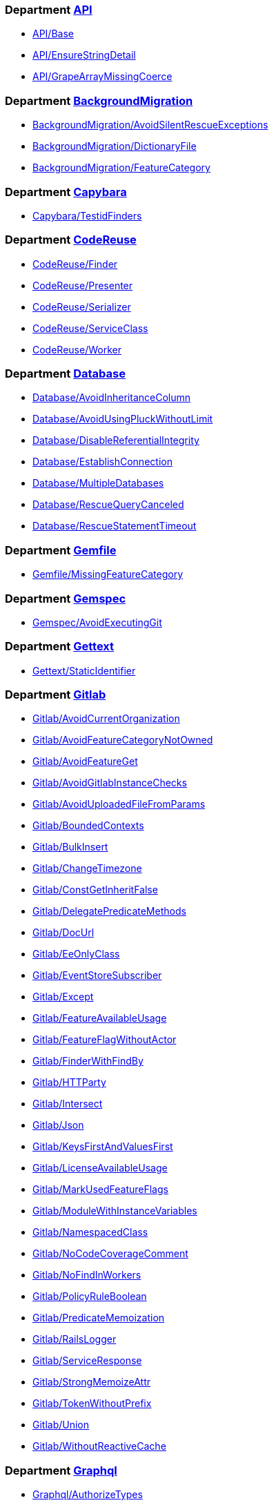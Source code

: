 === Department xref:/rubocop/cops_api/index.adoc[API]

* xref:/rubocop/cops_api/index.adoc#apibase[API/Base]
* xref:/rubocop/cops_api/index.adoc#apiensurestringdetail[API/EnsureStringDetail]
* xref:/rubocop/cops_api/index.adoc#apigrapearraymissingcoerce[API/GrapeArrayMissingCoerce]

=== Department xref:/rubocop/cops_backgroundmigration/index.adoc[BackgroundMigration]

* xref:/rubocop/cops_backgroundmigration/index.adoc#backgroundmigrationavoidsilentrescueexceptions[BackgroundMigration/AvoidSilentRescueExceptions]
* xref:/rubocop/cops_backgroundmigration/index.adoc#backgroundmigrationdictionaryfile[BackgroundMigration/DictionaryFile]
* xref:/rubocop/cops_backgroundmigration/index.adoc#backgroundmigrationfeaturecategory[BackgroundMigration/FeatureCategory]

=== Department xref:/rubocop/cops_capybara/index.adoc[Capybara]

* xref:/rubocop/cops_capybara/index.adoc#capybaratestidfinders[Capybara/TestidFinders]

=== Department xref:/rubocop/cops_codereuse/index.adoc[CodeReuse]

* xref:/rubocop/cops_codereuse/index.adoc#codereusefinder[CodeReuse/Finder]
* xref:/rubocop/cops_codereuse/index.adoc#codereusepresenter[CodeReuse/Presenter]
* xref:/rubocop/cops_codereuse/index.adoc#codereuseserializer[CodeReuse/Serializer]
* xref:/rubocop/cops_codereuse/index.adoc#codereuseserviceclass[CodeReuse/ServiceClass]
* xref:/rubocop/cops_codereuse/index.adoc#codereuseworker[CodeReuse/Worker]

=== Department xref:/rubocop/cops_database/index.adoc[Database]

* xref:/rubocop/cops_database/index.adoc#databaseavoidinheritancecolumn[Database/AvoidInheritanceColumn]
* xref:/rubocop/cops_database/index.adoc#databaseavoidusingpluckwithoutlimit[Database/AvoidUsingPluckWithoutLimit]
* xref:/rubocop/cops_database/index.adoc#databasedisablereferentialintegrity[Database/DisableReferentialIntegrity]
* xref:/rubocop/cops_database/index.adoc#databaseestablishconnection[Database/EstablishConnection]
* xref:/rubocop/cops_database/index.adoc#databasemultipledatabases[Database/MultipleDatabases]
* xref:/rubocop/cops_database/index.adoc#databaserescuequerycanceled[Database/RescueQueryCanceled]
* xref:/rubocop/cops_database/index.adoc#databaserescuestatementtimeout[Database/RescueStatementTimeout]

=== Department xref:/rubocop/cops_gemfile/index.adoc[Gemfile]

* xref:/rubocop/cops_gemfile/index.adoc#gemfilemissingfeaturecategory[Gemfile/MissingFeatureCategory]

=== Department xref:/rubocop/cops_gemspec/index.adoc[Gemspec]

* xref:/rubocop/cops_gemspec/index.adoc#gemspecavoidexecutinggit[Gemspec/AvoidExecutingGit]

=== Department xref:/rubocop/cops_gettext/index.adoc[Gettext]

* xref:/rubocop/cops_gettext/index.adoc#gettextstaticidentifier[Gettext/StaticIdentifier]

=== Department xref:/rubocop/cops_gitlab/index.adoc[Gitlab]

* xref:/rubocop/cops_gitlab/index.adoc#gitlabavoidcurrentorganization[Gitlab/AvoidCurrentOrganization]
* xref:/rubocop/cops_gitlab/index.adoc#gitlabavoidfeaturecategorynotowned[Gitlab/AvoidFeatureCategoryNotOwned]
* xref:/rubocop/cops_gitlab/index.adoc#gitlabavoidfeatureget[Gitlab/AvoidFeatureGet]
* xref:/rubocop/cops_gitlab/index.adoc#gitlabavoidgitlabinstancechecks[Gitlab/AvoidGitlabInstanceChecks]
* xref:/rubocop/cops_gitlab/index.adoc#gitlabavoiduploadedfilefromparams[Gitlab/AvoidUploadedFileFromParams]
* xref:/rubocop/cops_gitlab/index.adoc#gitlabboundedcontexts[Gitlab/BoundedContexts]
* xref:/rubocop/cops_gitlab/index.adoc#gitlabbulkinsert[Gitlab/BulkInsert]
* xref:/rubocop/cops_gitlab/index.adoc#gitlabchangetimezone[Gitlab/ChangeTimezone]
* xref:/rubocop/cops_gitlab/index.adoc#gitlabconstgetinheritfalse[Gitlab/ConstGetInheritFalse]
* xref:/rubocop/cops_gitlab/index.adoc#gitlabdelegatepredicatemethods[Gitlab/DelegatePredicateMethods]
* xref:/rubocop/cops_gitlab/index.adoc#gitlabdocurl[Gitlab/DocUrl]
* xref:/rubocop/cops_gitlab/index.adoc#gitlabeeonlyclass[Gitlab/EeOnlyClass]
* xref:/rubocop/cops_gitlab/index.adoc#gitlabeventstoresubscriber[Gitlab/EventStoreSubscriber]
* xref:/rubocop/cops_gitlab/index.adoc#gitlabexcept[Gitlab/Except]
* xref:/rubocop/cops_gitlab/index.adoc#gitlabfeatureavailableusage[Gitlab/FeatureAvailableUsage]
* xref:/rubocop/cops_gitlab/index.adoc#gitlabfeatureflagwithoutactor[Gitlab/FeatureFlagWithoutActor]
* xref:/rubocop/cops_gitlab/index.adoc#gitlabfinderwithfindby[Gitlab/FinderWithFindBy]
* xref:/rubocop/cops_gitlab/index.adoc#gitlabhttparty[Gitlab/HTTParty]
* xref:/rubocop/cops_gitlab/index.adoc#gitlabintersect[Gitlab/Intersect]
* xref:/rubocop/cops_gitlab/index.adoc#gitlabjson[Gitlab/Json]
* xref:/rubocop/cops_gitlab/index.adoc#gitlabkeysfirstandvaluesfirst[Gitlab/KeysFirstAndValuesFirst]
* xref:/rubocop/cops_gitlab/index.adoc#gitlablicenseavailableusage[Gitlab/LicenseAvailableUsage]
* xref:/rubocop/cops_gitlab/index.adoc#gitlabmarkusedfeatureflags[Gitlab/MarkUsedFeatureFlags]
* xref:/rubocop/cops_gitlab/index.adoc#gitlabmodulewithinstancevariables[Gitlab/ModuleWithInstanceVariables]
* xref:/rubocop/cops_gitlab/index.adoc#gitlabnamespacedclass[Gitlab/NamespacedClass]
* xref:/rubocop/cops_gitlab/index.adoc#gitlabnocodecoveragecomment[Gitlab/NoCodeCoverageComment]
* xref:/rubocop/cops_gitlab/index.adoc#gitlabnofindinworkers[Gitlab/NoFindInWorkers]
* xref:/rubocop/cops_gitlab/index.adoc#gitlabpolicyruleboolean[Gitlab/PolicyRuleBoolean]
* xref:/rubocop/cops_gitlab/index.adoc#gitlabpredicatememoization[Gitlab/PredicateMemoization]
* xref:/rubocop/cops_gitlab/index.adoc#gitlabrailslogger[Gitlab/RailsLogger]
* xref:/rubocop/cops_gitlab/index.adoc#gitlabserviceresponse[Gitlab/ServiceResponse]
* xref:/rubocop/cops_gitlab/index.adoc#gitlabstrongmemoizeattr[Gitlab/StrongMemoizeAttr]
* xref:/rubocop/cops_gitlab/index.adoc#gitlabtokenwithoutprefix[Gitlab/TokenWithoutPrefix]
* xref:/rubocop/cops_gitlab/index.adoc#gitlabunion[Gitlab/Union]
* xref:/rubocop/cops_gitlab/index.adoc#gitlabwithoutreactivecache[Gitlab/WithoutReactiveCache]

=== Department xref:/rubocop/cops_graphql/index.adoc[Graphql]

* xref:/rubocop/cops_graphql/index.adoc#graphqlauthorizetypes[Graphql/AuthorizeTypes]
* xref:/rubocop/cops_graphql/index.adoc#graphqldescriptions[Graphql/Descriptions]
* xref:/rubocop/cops_graphql/index.adoc#graphqlenumnames[Graphql/EnumNames]
* xref:/rubocop/cops_graphql/index.adoc#graphqlenumvalues[Graphql/EnumValues]
* xref:/rubocop/cops_graphql/index.adoc#graphqlgraphqlnameposition[Graphql/GraphqlNamePosition]
* xref:/rubocop/cops_graphql/index.adoc#graphqlidtype[Graphql/IDType]
* xref:/rubocop/cops_graphql/index.adoc#graphqljsontype[Graphql/JSONType]
* xref:/rubocop/cops_graphql/index.adoc#graphqloldtypes[Graphql/OldTypes]
* xref:/rubocop/cops_graphql/index.adoc#graphqlresolvertype[Graphql/ResolverType]
* xref:/rubocop/cops_graphql/index.adoc#graphqlresourcenotavailableerror[Graphql/ResourceNotAvailableError]

=== Department xref:/rubocop/cops_migration/index.adoc[Migration]

* xref:/rubocop/cops_migration/index.adoc#migrationaddcolumnstowidetables[Migration/AddColumnsToWideTables]
* xref:/rubocop/cops_migration/index.adoc#migrationaddconcurrentforeignkey[Migration/AddConcurrentForeignKey]
* xref:/rubocop/cops_migration/index.adoc#migrationaddconcurrentindex[Migration/AddConcurrentIndex]
* xref:/rubocop/cops_migration/index.adoc#migrationaddindex[Migration/AddIndex]
* xref:/rubocop/cops_migration/index.adoc#migrationaddlimittotextcolumns[Migration/AddLimitToTextColumns]
* xref:/rubocop/cops_migration/index.adoc#migrationaddreference[Migration/AddReference]
* xref:/rubocop/cops_migration/index.adoc#migrationaddtimestamps[Migration/AddTimestamps]
* xref:/rubocop/cops_migration/index.adoc#migrationasyncpostmigrateonly[Migration/AsyncPostMigrateOnly]
* xref:/rubocop/cops_migration/index.adoc#migrationavoidfinalizebackgroundmigration[Migration/AvoidFinalizeBackgroundMigration]
* xref:/rubocop/cops_migration/index.adoc#migrationbackgroundmigrationmissingactiveconcern[Migration/BackgroundMigrationMissingActiveConcern]
* xref:/rubocop/cops_migration/index.adoc#migrationbackgroundmigrationrecord[Migration/BackgroundMigrationRecord]
* xref:/rubocop/cops_migration/index.adoc#migrationbackgroundmigrations[Migration/BackgroundMigrations]
* xref:/rubocop/cops_migration/index.adoc#migrationbatchmigrationspostonly[Migration/BatchMigrationsPostOnly]
* xref:/rubocop/cops_migration/index.adoc#migrationbatchedmigrationbaseclass[Migration/BatchedMigrationBaseClass]
* xref:/rubocop/cops_migration/index.adoc#migrationchangecolumnnullonhightraffictable[Migration/ChangeColumnNullOnHighTrafficTable]
* xref:/rubocop/cops_migration/index.adoc#migrationcomplexindexesrequirename[Migration/ComplexIndexesRequireName]
* xref:/rubocop/cops_migration/index.adoc#migrationcreatetablewithforeignkeys[Migration/CreateTableWithForeignKeys]
* xref:/rubocop/cops_migration/index.adoc#migrationdatetime[Migration/Datetime]
* xref:/rubocop/cops_migration/index.adoc#migrationdroptable[Migration/DropTable]
* xref:/rubocop/cops_migration/index.adoc#migrationensurefactoryfortable[Migration/EnsureFactoryForTable]
* xref:/rubocop/cops_migration/index.adoc#migrationmigrationrecord[Migration/MigrationRecord]
* xref:/rubocop/cops_migration/index.adoc#migrationmigrationwithmilestone[Migration/MigrationWithMilestone]
* xref:/rubocop/cops_migration/index.adoc#migrationpreventglobalenablelockretrieswithdisableddltransaction[Migration/PreventGlobalEnableLockRetriesWithDisableDdlTransaction]
* xref:/rubocop/cops_migration/index.adoc#migrationpreventindexcreation[Migration/PreventIndexCreation]
* xref:/rubocop/cops_migration/index.adoc#migrationpreventsinglestatementwithdisableddltransaction[Migration/PreventSingleStatementWithDisableDdlTransaction]
* xref:/rubocop/cops_migration/index.adoc#migrationpreventstrings[Migration/PreventStrings]
* xref:/rubocop/cops_migration/index.adoc#migrationrefertoindexbyname[Migration/ReferToIndexByName]
* xref:/rubocop/cops_migration/index.adoc#migrationremovecolumn[Migration/RemoveColumn]
* xref:/rubocop/cops_migration/index.adoc#migrationremoveconcurrentindex[Migration/RemoveConcurrentIndex]
* xref:/rubocop/cops_migration/index.adoc#migrationremoveindex[Migration/RemoveIndex]
* xref:/rubocop/cops_migration/index.adoc#migrationsaferbooleancolumn[Migration/SaferBooleanColumn]
* xref:/rubocop/cops_migration/index.adoc#migrationscheduleasync[Migration/ScheduleAsync]
* xref:/rubocop/cops_migration/index.adoc#migrationschemaadditionmethodsnopost[Migration/SchemaAdditionMethodsNoPost]
* xref:/rubocop/cops_migration/index.adoc#migrationsidekiqqueuemigrate[Migration/SidekiqQueueMigrate]
* xref:/rubocop/cops_migration/index.adoc#migrationtimestamps[Migration/Timestamps]
* xref:/rubocop/cops_migration/index.adoc#migrationunfinisheddependencies[Migration/UnfinishedDependencies]
* xref:/rubocop/cops_migration/index.adoc#migrationupdatecolumninbatches[Migration/UpdateColumnInBatches]
* xref:/rubocop/cops_migration/index.adoc#migrationversionedmigrationclass[Migration/VersionedMigrationClass]
* xref:/rubocop/cops_migration/index.adoc#migrationwithlockretriesdisallowedmethod[Migration/WithLockRetriesDisallowedMethod]
* xref:/rubocop/cops_migration/index.adoc#migrationwithlockretrieswithchange[Migration/WithLockRetriesWithChange]

=== Department xref:/rubocop/cops_performance/index.adoc[Performance]

* xref:/rubocop/cops_performance/index.adoc#performancearcounteach[Performance/ARCountEach]
* xref:/rubocop/cops_performance/index.adoc#performancearexistsandpresentblank[Performance/ARExistsAndPresentBlank]
* xref:/rubocop/cops_performance/index.adoc#performanceactiverecordsubtransactionmethods[Performance/ActiveRecordSubtransactionMethods]
* xref:/rubocop/cops_performance/index.adoc#performanceactiverecordsubtransactions[Performance/ActiveRecordSubtransactions]
* xref:/rubocop/cops_performance/index.adoc#performancereadlineseach[Performance/ReadlinesEach]

=== Department xref:/rubocop/cops_qa/index.adoc[QA]

* xref:/rubocop/cops_qa/index.adoc#qaambiguouspageobjectname[QA/AmbiguousPageObjectName]
* xref:/rubocop/cops_qa/index.adoc#qaelementwithpattern[QA/ElementWithPattern]
* xref:/rubocop/cops_qa/index.adoc#qafabricateusage[QA/FabricateUsage]
* xref:/rubocop/cops_qa/index.adoc#qafeatureflags[QA/FeatureFlags]
* xref:/rubocop/cops_qa/index.adoc#qaselectorusage[QA/SelectorUsage]

=== Department xref:/rubocop/cops_rspec/index.adoc[RSpec]

* xref:/rubocop/cops_rspec/index.adoc#rspecanyinstanceof[RSpec/AnyInstanceOf]
* xref:/rubocop/cops_rspec/index.adoc#rspecavoidconditionalstatements[RSpec/AvoidConditionalStatements]
* xref:/rubocop/cops_rspec/index.adoc#rspecavoidtestprof[RSpec/AvoidTestProf]
* xref:/rubocop/cops_rspec/index.adoc#rspecbesuccessmatcher[RSpec/BeSuccessMatcher]
* xref:/rubocop/cops_rspec/index.adoc#rspecbeforeall[RSpec/BeforeAll]
* xref:/rubocop/cops_rspec/index.adoc#rspecbeforeallroleassignment[RSpec/BeforeAllRoleAssignment]
* xref:/rubocop/cops_rspec/index.adoc#rspecduplicatespeclocation[RSpec/DuplicateSpecLocation]
* xref:/rubocop/cops_rspec/index.adoc#rspecenvassignment[RSpec/EnvAssignment]
* xref:/rubocop/cops_rspec/index.adoc#rspecenvmocking[RSpec/EnvMocking]
* xref:/rubocop/cops_rspec/index.adoc#rspecexpectgitlabtracking[RSpec/ExpectGitlabTracking]
* xref:/rubocop/cops_rspec/index.adoc#rspecfactoriesinmigrationspecs[RSpec/FactoriesInMigrationSpecs]
* xref:/rubocop/cops_rspec/index.adoc#rspecfeaturecategory[RSpec/FeatureCategory]
* xref:/rubocop/cops_rspec/index.adoc#rspechttpartybasicauth[RSpec/HTTPartyBasicAuth]
* xref:/rubocop/cops_rspec/index.adoc#rspechavegitlabhttpstatus[RSpec/HaveGitlabHttpStatus]
* xref:/rubocop/cops_rspec/index.adoc#rspecmisspelledaggregatefailures[RSpec/MisspelledAggregateFailures]
* xref:/rubocop/cops_rspec/index.adoc#rspecmodifysidekiqmiddleware[RSpec/ModifySidekiqMiddleware]
* xref:/rubocop/cops_rspec/index.adoc#rspecsharedgroupsmetadata[RSpec/SharedGroupsMetadata]
* xref:/rubocop/cops_rspec/index.adoc#rspectopleveldescribepath[RSpec/TopLevelDescribePath]
* xref:/rubocop/cops_rspec/index.adoc#rspecwebmockenable[RSpec/WebMockEnable]

=== Department xref:/rubocop/cops_rails/index.adoc[Rails]

* xref:/rubocop/cops_rails/index.adoc#railsavoidtimecomparison[Rails/AvoidTimeComparison]
* xref:/rubocop/cops_rails/index.adoc#railsmigrationtimestamp[Rails/MigrationTimestamp]
* xref:/rubocop/cops_rails/index.adoc#railsstrongparams[Rails/StrongParams]

=== Department xref:/rubocop/cops_rake/index.adoc[Rake]

* xref:/rubocop/cops_rake/index.adoc#rakerequire[Rake/Require]

=== Department xref:/rubocop/cops_scalability/index.adoc[Scalability]

* xref:/rubocop/cops_scalability/index.adoc#scalabilitybulkperformwithcontext[Scalability/BulkPerformWithContext]
* xref:/rubocop/cops_scalability/index.adoc#scalabilitycronworkercontext[Scalability/CronWorkerContext]
* xref:/rubocop/cops_scalability/index.adoc#scalabilityfileuploads[Scalability/FileUploads]
* xref:/rubocop/cops_scalability/index.adoc#scalabilityidempotentworker[Scalability/IdempotentWorker]

=== Department xref:/rubocop/cops_search/index.adoc[Search]

* xref:/rubocop/cops_search/index.adoc#searchavoidcheckingfinishedondeprecatedmigrations[Search/AvoidCheckingFinishedOnDeprecatedMigrations]
* xref:/rubocop/cops_search/index.adoc#searchnamespacedclass[Search/NamespacedClass]

=== Department xref:/rubocop/cops_sidekiqloadbalancing/index.adoc[SidekiqLoadBalancing]

* xref:/rubocop/cops_sidekiqloadbalancing/index.adoc#sidekiqloadbalancingworkerdataconsistency[SidekiqLoadBalancing/WorkerDataConsistency]

=== Department xref:/rubocop/cops_style/index.adoc[Style]

* xref:/rubocop/cops_style/index.adoc#styleinlinedisableannotation[Style/InlineDisableAnnotation]
* xref:/rubocop/cops_style/index.adoc#styleregexpliteralmixedpreserve[Style/RegexpLiteralMixedPreserve]

=== Department xref:/rubocop/cops_usagedata/index.adoc[UsageData]

* xref:/rubocop/cops_usagedata/index.adoc#usagedatadistinctcountbylargeforeignkey[UsageData/DistinctCountByLargeForeignKey]
* xref:/rubocop/cops_usagedata/index.adoc#usagedatahistogramwithlargetable[UsageData/HistogramWithLargeTable]
* xref:/rubocop/cops_usagedata/index.adoc#usagedatainstrumentationsuperclass[UsageData/InstrumentationSuperclass]
* xref:/rubocop/cops_usagedata/index.adoc#usagedatalargetable[UsageData/LargeTable]
